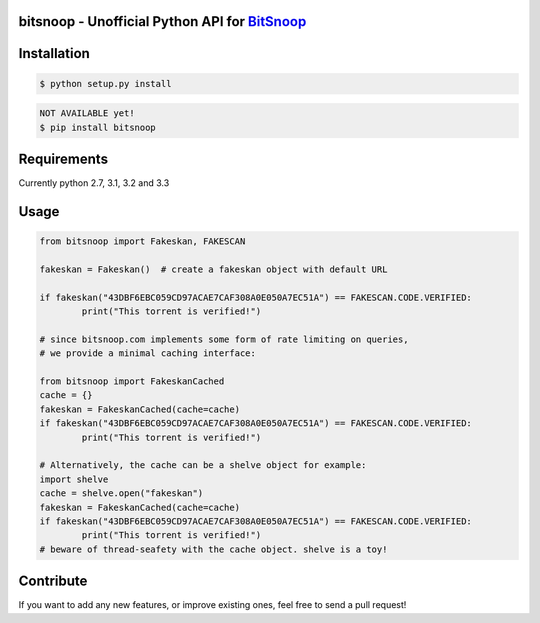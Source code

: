bitsnoop - Unofficial Python API for `BitSnoop <http://www.bitsnoop.com/>`_ 
==========================================================================

.. image:: https://travis-ci.org/infothrill/python-bitsnoop.png
    :target: https://travis-ci.org/infothrill/python-bitsnoop

.. image:: https://coveralls.io/repos/infothrill/python-bitsnoop/badge.png
        :target: https://coveralls.io/r/infothrill/python-bitsnoop

.. image:: https://badge.fury.io/py/bitsnoop.png
    :target: http://badge.fury.io/py/bitsnoop

.. image:: https://pypip.in/d/bitsnoop/badge.png
        :target: https://crate.io/packages/bitsnoop/


Installation
=============

.. code-block:: bash

	$ python setup.py install

.. code-block:: bash

    NOT AVAILABLE yet!
    $ pip install bitsnoop


Requirements
============
Currently python 2.7, 3.1, 3.2 and 3.3


Usage
=====
.. code-block:: python

	from bitsnoop import Fakeskan, FAKESCAN

	fakeskan = Fakeskan()  # create a fakeskan object with default URL

	if fakeskan("43DBF6EBC059CD97ACAE7CAF308A0E050A7EC51A") == FAKESCAN.CODE.VERIFIED:
		print("This torrent is verified!")

	# since bitsnoop.com implements some form of rate limiting on queries,
	# we provide a minimal caching interface:

	from bitsnoop import FakeskanCached
	cache = {}
	fakeskan = FakeskanCached(cache=cache)
	if fakeskan("43DBF6EBC059CD97ACAE7CAF308A0E050A7EC51A") == FAKESCAN.CODE.VERIFIED:
		print("This torrent is verified!")

	# Alternatively, the cache can be a shelve object for example:
	import shelve
	cache = shelve.open("fakeskan")
	fakeskan = FakeskanCached(cache=cache)
	if fakeskan("43DBF6EBC059CD97ACAE7CAF308A0E050A7EC51A") == FAKESCAN.CODE.VERIFIED:
		print("This torrent is verified!")
	# beware of thread-seafety with the cache object. shelve is a toy!


Contribute
==========

If you want to add any new features, or improve existing ones, feel free to send a pull request!
